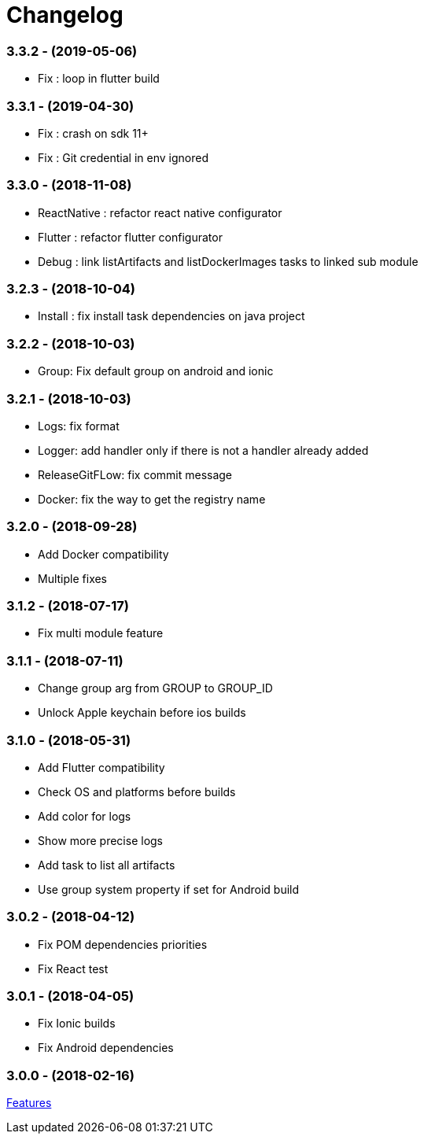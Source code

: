 = Changelog

:htmlPath:
ifdef::env-github[:htmlPath: http://mobiletribe.github.io/delivery-gradle-plugin/]

=== *3.3.2* - (2019-05-06)
- Fix : loop in flutter build

=== *3.3.1* - (2019-04-30)
- Fix : crash on sdk 11+
- Fix : Git credential in env ignored

=== *3.3.0* - (2018-11-08)
- ReactNative : refactor react native configurator
- Flutter : refactor flutter configurator
- Debug : link listArtifacts and listDockerImages tasks to linked sub module

=== *3.2.3* - (2018-10-04)
- Install : fix install task dependencies on java project

=== *3.2.2* - (2018-10-03)
- Group: Fix default group on android and ionic

=== *3.2.1* - (2018-10-03)
- Logs: fix format
- Logger: add handler only if there is not a handler already added
- ReleaseGitFLow: fix commit message
- Docker: fix the way to get the registry name

=== *3.2.0* - (2018-09-28)
- Add Docker compatibility
- Multiple fixes

=== *3.1.2* - (2018-07-17)
- Fix multi module feature

=== *3.1.1* - (2018-07-11)
- Change group arg from GROUP to GROUP_ID
- Unlock Apple keychain before ios builds

=== *3.1.0* - (2018-05-31)
- Add Flutter compatibility
- Check OS and platforms before builds
- Add color for logs
- Show more precise logs
- Add task to list all artifacts
- Use group system property if set for Android build

=== *3.0.2* - (2018-04-12)
- Fix POM dependencies priorities
- Fix React test

=== *3.0.1* - (2018-04-05)
- Fix Ionic builds
- Fix Android dependencies

=== *3.0.0* - (2018-02-16)
link:Tutorial.html[Features]
